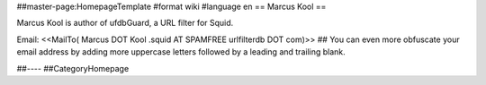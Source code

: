 ##master-page:HomepageTemplate
#format wiki
#language en
== Marcus Kool ==

Marcus Kool is author of ufdbGuard, a URL filter for Squid.

Email: <<MailTo( Marcus DOT Kool .squid AT SPAMFREE urlfilterdb DOT com)>>
## You can even more obfuscate your email address by adding more uppercase letters followed by a leading and trailing blank.



##----
##CategoryHomepage
